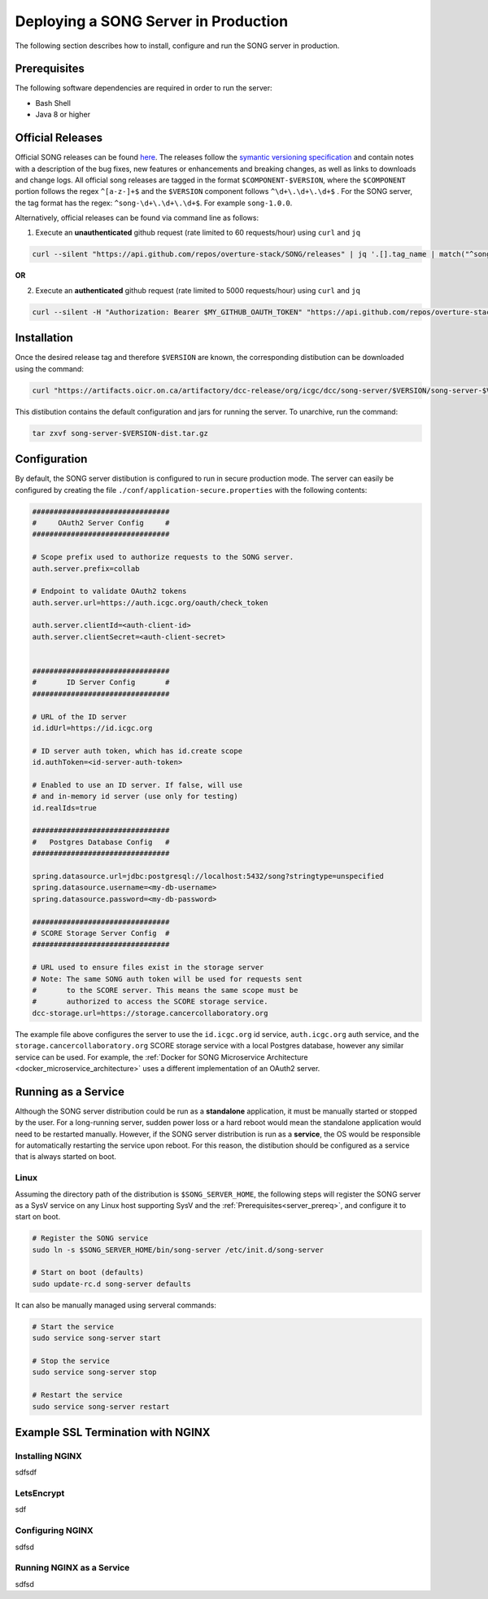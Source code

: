 =======================================
Deploying a SONG Server in Production
=======================================

The following section describes how to install, configure and run the SONG server in production.


.. _server_prereq:

Prerequisites
==================

The following software dependencies are required in order to run the server:

- Bash Shell
- Java 8 or higher

.. _server_official_releases:

Official Releases
==================

Official SONG releases can be found `here <https://github.com/overture-stack/SONG/releases>`_. The releases follow the `symantic versioning specification <https://semver.org/>`_ and contain notes with a description of the bug fixes, new features or enhancements and breaking changes, as well as links to downloads and change logs. All official song releases are tagged in the format ``$COMPONENT-$VERSION``, where the ``$COMPONENT`` portion follows the regex ``^[a-z-]+$`` and the ``$VERSION`` component follows ``^\d+\.\d+\.\d+$`` . For the SONG server, the tag format has the regex: ``^song-\d+\.\d+\.\d+$``. For example ``song-1.0.0``.

Alternatively, official releases can be found via command line as follows:

1. Execute an **unauthenticated** github request (rate limited to 60 requests/hour) using ``curl`` and  ``jq``

.. code-block:: bash

    curl --silent "https://api.github.com/repos/overture-stack/SONG/releases" | jq '.[].tag_name | match("^song-\\d+\\.\\d+\\.\\d+$") | .string' | head -1 | xargs echo

**OR**


2. Execute an **authenticated** github request (rate limited to 5000 requests/hour) using ``curl`` and  ``jq``

.. code-block:: bash

    curl --silent -H "Authorization: Bearer $MY_GITHUB_OAUTH_TOKEN" "https://api.github.com/repos/overture-stack/SONG/releases" | jq '.[].tag_name | match("^song-\\d+\\.\\d+\\.\\d+$") | .string' | head -1 | xargs echo


Installation
===============================

Once the desired release tag and therefore ``$VERSION`` are known, the corresponding distibution can be downloaded using the command:

.. code-block:: bash
    
   curl "https://artifacts.oicr.on.ca/artifactory/dcc-release/org/icgc/dcc/song-server/$VERSION/song-server-$VERSION-dist.tar.gz" -Ls -o song-server-$VERSION-dist.tar.gz

This distibution contains the default configuration and jars for running the server. To unarchive, run the command:

.. code-block:: bash

    tar zxvf song-server-$VERSION-dist.tar.gz


Configuration
===============================
By default, the SONG server distibution is configured to run in secure production mode. The server can easily be configured by creating the file ``./conf/application-secure.properties`` with the following contents:

.. code-block:: bash

    ################################
    #     OAuth2 Server Config     #
    ################################

    # Scope prefix used to authorize requests to the SONG server.
    auth.server.prefix=collab

    # Endpoint to validate OAuth2 tokens
    auth.server.url=https://auth.icgc.org/oauth/check_token

    auth.server.clientId=<auth-client-id>
    auth.server.clientSecret=<auth-client-secret>


    ################################
    #       ID Server Config       #
    ################################

    # URL of the ID server
    id.idUrl=https://id.icgc.org

    # ID server auth token, which has id.create scope
    id.authToken=<id-server-auth-token>

    # Enabled to use an ID server. If false, will use 
    # and in-memory id server (use only for testing)
    id.realIds=true

    ################################
    #   Postgres Database Config   #
    ################################

    spring.datasource.url=jdbc:postgresql://localhost:5432/song?stringtype=unspecified
    spring.datasource.username=<my-db-username>
    spring.datasource.password=<my-db-password>

    ################################
    # SCORE Storage Server Config  #
    ################################

    # URL used to ensure files exist in the storage server
    # Note: The same SONG auth token will be used for requests sent 
    #       to the SCORE server. This means the same scope must be 
    #       authorized to access the SCORE storage service.
    dcc-storage.url=https://storage.cancercollaboratory.org


The example file above configures the server to use the ``id.icgc.org`` id service, ``auth.icgc.org`` auth service, and the ``storage.cancercollaboratory.org`` SCORE storage service with a local Postgres database, however any similar service can be used. For example, the :ref:`Docker for SONG Microservice Architecture <docker_microservice_architecture>` uses a different implementation of an OAuth2 server.


Running as a Service
===============================

Although the SONG server distribution could be run as a **standalone** application, it must be manually started or stopped by the user. 
For a long-running server, sudden power loss or a hard reboot would mean the standalone application would need to be restarted manually. 
However, if the SONG server distribution is run as a **service**, the OS would be responsible for automatically restarting the service upon reboot.
For this reason, the distibution should be configured as a service that is always started on boot. 

Linux
--------

Assuming the directory path of the distribution is ``$SONG_SERVER_HOME``, the following steps will register the SONG server 
as a SysV service on any Linux host supporting SysV and the :ref:`Prerequisites<server_prereq>`, and configure it to start on boot.

.. code-block:: bash

  # Register the SONG service
  sudo ln -s $SONG_SERVER_HOME/bin/song-server /etc/init.d/song-server

  # Start on boot (defaults)
  sudo update-rc.d song-server defaults
    
It can also be manually managed using serveral commands:

.. code-block:: bash

    # Start the service
    sudo service song-server start
    
    # Stop the service
    sudo service song-server stop

    # Restart the service
    sudo service song-server restart


Example SSL Termination with NGINX
====================================

Installing NGINX
-----------------

sdfsdf

LetsEncrypt
--------------

sdf

Configuring NGINX
-------------------
sdfsd

Running NGINX as a Service
---------------------------
sdfsd


